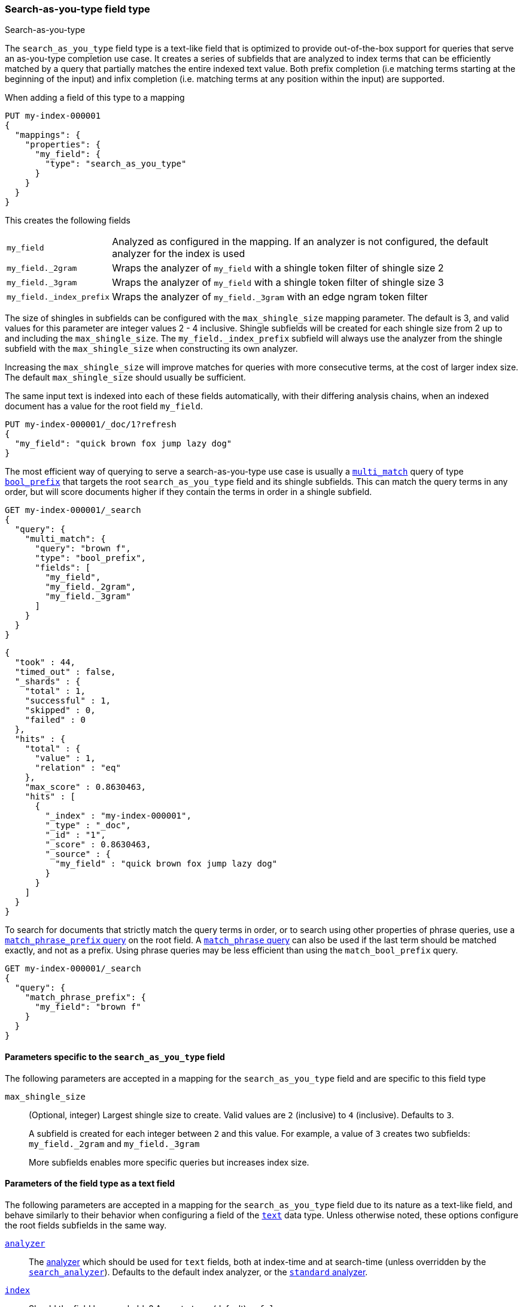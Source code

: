 [[search-as-you-type]]
=== Search-as-you-type field type
++++
<titleabbrev>Search-as-you-type</titleabbrev>
++++

The `search_as_you_type` field type is a text-like field that is optimized to
provide out-of-the-box support for queries that serve an as-you-type completion
use case. It creates a series of subfields that are analyzed to index terms
that can be efficiently matched by a query that partially matches the entire
indexed text value. Both prefix completion (i.e matching terms starting at the
beginning of the input) and infix completion (i.e. matching terms at any
position within the input) are supported.

When adding a field of this type to a mapping

[source,console]
--------------------------------------------------
PUT my-index-000001
{
  "mappings": {
    "properties": {
      "my_field": {
        "type": "search_as_you_type"
      }
    }
  }
}
--------------------------------------------------

This creates the following fields

[horizontal]

`my_field`::

    Analyzed as configured in the mapping. If an analyzer is not configured,
    the default analyzer for the index is used

`my_field._2gram`::

    Wraps the analyzer of `my_field` with a shingle token filter of shingle
    size 2

`my_field._3gram`::

    Wraps the analyzer of `my_field` with a shingle token filter of shingle
    size 3

`my_field._index_prefix`::

    Wraps the analyzer of `my_field._3gram` with an edge ngram token filter


The size of shingles in subfields can be configured with the `max_shingle_size`
mapping parameter. The default is 3, and valid values for this parameter are
integer values 2 - 4 inclusive. Shingle subfields will be created for each
shingle size from 2 up to and including the `max_shingle_size`. The
`my_field._index_prefix` subfield will always use the analyzer from the shingle
subfield with the `max_shingle_size` when constructing its own analyzer.

Increasing the `max_shingle_size` will improve matches for queries with more
consecutive terms, at the cost of larger index size. The default
`max_shingle_size` should usually be sufficient.

The same input text is indexed into each of these fields automatically, with
their differing analysis chains, when an indexed document has a value for the
root field `my_field`.

[source,console]
--------------------------------------------------
PUT my-index-000001/_doc/1?refresh
{
  "my_field": "quick brown fox jump lazy dog"
}
--------------------------------------------------
// TEST[continued]

The most efficient way of querying to serve a search-as-you-type use case is
usually a <<query-dsl-multi-match-query,`multi_match`>> query of type
<<query-dsl-match-bool-prefix-query,`bool_prefix`>> that targets the root
`search_as_you_type` field and its shingle subfields. This can match the query
terms in any order, but will score documents higher if they contain the terms
in order in a shingle subfield.

[source,console]
--------------------------------------------------
GET my-index-000001/_search
{
  "query": {
    "multi_match": {
      "query": "brown f",
      "type": "bool_prefix",
      "fields": [
        "my_field",
        "my_field._2gram",
        "my_field._3gram"
      ]
    }
  }
}
--------------------------------------------------
// TEST[continued]

[source,console-result]
--------------------------------------------------
{
  "took" : 44,
  "timed_out" : false,
  "_shards" : {
    "total" : 1,
    "successful" : 1,
    "skipped" : 0,
    "failed" : 0
  },
  "hits" : {
    "total" : {
      "value" : 1,
      "relation" : "eq"
    },
    "max_score" : 0.8630463,
    "hits" : [
      {
        "_index" : "my-index-000001",
        "_type" : "_doc",
        "_id" : "1",
        "_score" : 0.8630463,
        "_source" : {
          "my_field" : "quick brown fox jump lazy dog"
        }
      }
    ]
  }
}
--------------------------------------------------
// TESTRESPONSE[s/"took" : 44/"took" : $body.took/]
// TESTRESPONSE[s/"max_score" : 0.8630463/"max_score" : $body.hits.max_score/]
// TESTRESPONSE[s/"_score" : 0.8630463/"_score" : $body.hits.hits.0._score/]

To search for documents that strictly match the query terms in order, or to
search using other properties of phrase queries, use a
<<query-dsl-match-query-phrase-prefix,`match_phrase_prefix` query>> on the root
field. A <<query-dsl-match-query-phrase,`match_phrase` query>> can also be used
if the last term should be matched exactly, and not as a prefix. Using phrase
queries may be less efficient than using the `match_bool_prefix` query.

[source,console]
--------------------------------------------------
GET my-index-000001/_search
{
  "query": {
    "match_phrase_prefix": {
      "my_field": "brown f"
    }
  }
}
--------------------------------------------------
// TEST[continued]

[[specific-params]]
==== Parameters specific to the `search_as_you_type` field

The following parameters are accepted in a mapping for the `search_as_you_type`
field and are specific to this field type

`max_shingle_size`::
+
--
(Optional, integer)
Largest shingle size to create. Valid values are `2` (inclusive) to `4`
(inclusive). Defaults to `3`.

A subfield is created for each integer between `2` and this value. For example,
a value of `3` creates two subfields: `my_field._2gram` and `my_field._3gram`

More subfields enables more specific queries but increases index size.
--

[[general-params]]
==== Parameters of the field type as a text field

The following parameters are accepted in a mapping for the `search_as_you_type`
field due to its nature as a text-like field, and behave similarly to their
behavior when configuring a field of the <<text,`text`>> data type. Unless
otherwise noted, these options configure the root fields subfields in
the same way.

<<analyzer,`analyzer`>>::

    The <<analysis,analyzer>> which should be used for
    `text` fields, both at index-time and at
    search-time (unless overridden by the
    <<search-analyzer,`search_analyzer`>>). Defaults to the default index
    analyzer, or the <<analysis-standard-analyzer,`standard` analyzer>>.

<<mapping-index,`index`>>::

    Should the field be searchable? Accepts `true` (default) or `false`.

<<index-options,`index_options`>>::

    What information should be stored in the index, for search and highlighting
    purposes. Defaults to `positions`.

<<norms,`norms`>>::

    Whether field-length should be taken into account when scoring queries.
    Accepts `true` or `false`. This option configures the root field
    and shingle subfields, where its default is `true`. It does not configure
    the prefix subfield, where it is `false`.

<<mapping-store,`store`>>::

    Whether the field value should be stored and retrievable separately from
    the <<mapping-source-field,`_source`>> field. Accepts `true` or `false`
    (default). This option only configures the root field, and does not
    configure any subfields.

<<search-analyzer,`search_analyzer`>>::

    The <<analyzer,`analyzer`>> that should be used at search time on
    <<text,`text`>> fields. Defaults to the `analyzer` setting.

<<search-quote-analyzer,`search_quote_analyzer`>>::

    The <<analyzer,`analyzer`>> that should be used at search time when a
    phrase is encountered. Defaults to the `search_analyzer` setting.

<<similarity,`similarity`>>::

    Which scoring algorithm or _similarity_ should be used. Defaults
    to `BM25`.

<<term-vector,`term_vector`>>::

    Whether term vectors should be stored for the field. Defaults to `no`. This option configures the root field and shingle
    subfields, but not the prefix subfield.


[[prefix-queries]]
==== Optimization of prefix queries

When making a <<query-dsl-prefix-query,`prefix`>> query to the root field or
any of its subfields, the query will be rewritten to a
<<query-dsl-term-query,`term`>> query on the `._index_prefix` subfield. This
matches more efficiently than is typical of `prefix` queries on text fields,
as prefixes up to a certain length of each shingle are indexed directly as
terms in the `._index_prefix` subfield.

The analyzer of the `._index_prefix` subfield slightly modifies the
shingle-building behavior to also index prefixes of the terms at the end of the
field's value that normally would not be produced as shingles. For example, if
the value `quick brown fox` is indexed into a `search_as_you_type` field with
`max_shingle_size` of 3, prefixes for `brown fox` and `fox` are also indexed
into the `._index_prefix` subfield even though they do not appear as terms in
the `._3gram` subfield. This allows for completion of all the terms in the
field's input.

